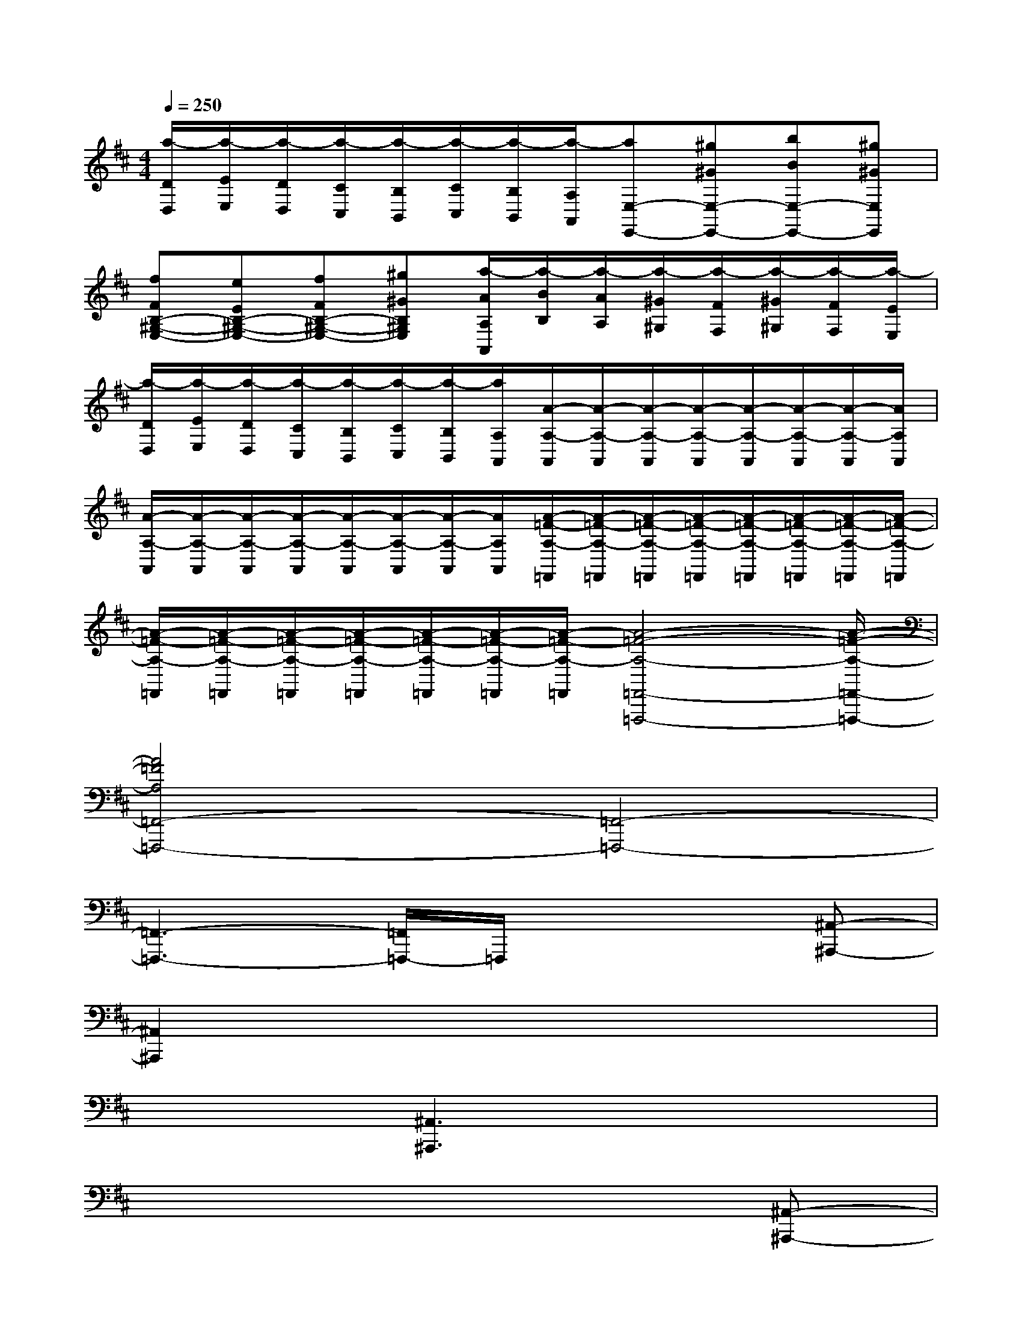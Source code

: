 X:1
T:
M:4/4
L:1/8
Q:1/4=250
K:D%2sharps
V:1
[a/2-D/2D,/2][a/2-E/2E,/2][a/2-D/2D,/2][a/2-C/2C,/2][a/2-B,/2B,,/2][a/2-C/2C,/2][a/2-B,/2B,,/2][a/2-A,/2A,,/2][aE,-E,,-][^g^GE,-E,,-][bBE,-E,,-][^g^GE,E,,]|
[fFB,-^G,-E,-][eEB,-^G,-E,-][fFB,-^G,-E,-][^g^GB,^G,E,][a/2-A/2A,/2A,,/2][a/2-B/2B,/2][a/2-A/2A,/2][a/2-^G/2^G,/2][a/2-F/2F,/2][a/2-^G/2^G,/2][a/2-F/2F,/2][a/2-E/2E,/2]|
[a/2-D/2D,/2][a/2-E/2E,/2][a/2-D/2D,/2][a/2-C/2C,/2][a/2-B,/2B,,/2][a/2-C/2C,/2][a/2-B,/2B,,/2][a/2A,/2A,,/2][A/2-A,/2-A,,/2][A/2-A,/2-A,,/2][A/2-A,/2-A,,/2][A/2-A,/2-A,,/2][A/2-A,/2-A,,/2][A/2-A,/2-A,,/2][A/2-A,/2-A,,/2][A/2A,/2A,,/2]|
[A/2-A,/2-A,,/2][A/2-A,/2-A,,/2][A/2-A,/2-A,,/2][A/2-A,/2-A,,/2][A/2-A,/2-A,,/2][A/2-A,/2-A,,/2][A/2-A,/2-A,,/2][A/2A,/2A,,/2][A/2-=F/2-A,/2-=F,,/2][A/2-=F/2-A,/2-=F,,/2][A/2-=F/2-A,/2-=F,,/2][A/2-=F/2-A,/2-=F,,/2][A/2-=F/2-A,/2-=F,,/2][A/2-=F/2-A,/2-=F,,/2][A/2-=F/2-A,/2-=F,,/2][A/2-=F/2-A,/2-=F,,/2]|
[A/2-=F/2-A,/2-=F,,/2][A/2-=F/2-A,/2-=F,,/2][A/2-=F/2-A,/2-=F,,/2][A/2-=F/2-A,/2-=F,,/2][A/2-=F/2-A,/2-=F,,/2][A/2-=F/2-A,/2-=F,,/2][A/2-=F/2-A,/2-=F,,/2][A4-=F4-A,4-=F,,4-=F,,,4-][A/2-=F/2-A,/2-=F,,/2-=F,,,/2-]|
[A4=F4A,4=F,,4-=F,,,4-][=F,,4-=F,,,4-]|
[=F,,3-=F,,,3-][=F,,/2=F,,,/2-]=F,,,/2x3[^A,,-^A,,,-]|
[^A,,2^A,,,2]x6|
x3[^A,,3^A,,,3]x2|
x6x[^A,,-^A,,,-]|
[^A,,2^A,,,2]x3[^A,,3^A,,,3]|
x3[^A,,3^A,,,3]x2|
x[^A,,3^A,,,3]x3[d-D-^A,,-^A,,,-]|
[d2D2^A,,2^A,,,2]x3[d3D3^A,,3^A,,,3]|
x3[d3D3^A,,3^A,,,3]x2|
x[d3D3^A,,3^A,,,3][^A,,2^A,,,2][d'^ad][d'-^a-d-^A,-]